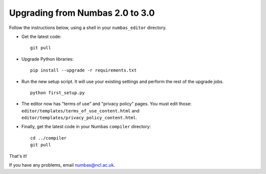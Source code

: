 Upgrading from Numbas 2.0 to 3.0
================================

Follow the instructions below, using a shell in your ``numbas_editor``
directory.

-   Get the latest code:: 

        git pull

-   Upgrade Python libraries::

        pip install --upgrade -r requirements.txt

-   Run the new setup script. 
    It will use your existing settings and perform the rest of the upgrade jobs.
    ::

        python first_setup.py

-   The editor now has "terms of use" and "privacy policy" pages. 
    You must edit those: ``editor/templates/terms_of_use_content.html`` and
    ``editor/templates/privacy_policy_content.html``.

-   Finally, get the latest code in your Numbas ``compiler`` directory::

      cd ../compiler
      git pull

That's it!

If you have any problems, email numbas@ncl.ac.uk.
